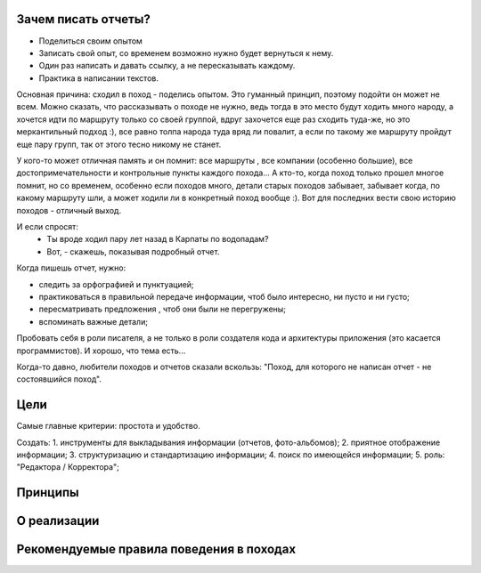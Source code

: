 Зачем писать отчеты?
--------------------

- Поделиться своим опытом
- Записать свой опыт, со временем возможно нужно будет вернуться к нему.
- Один раз написать и давать ссылку, а не пересказывать каждому.
- Практика в написании текстов.

Основная причина: сходил в поход - поделись опытом. Это гуманный принцип, поэтому подойти он может не всем. Можно сказать, что рассказывать о походе не нужно, ведь тогда в это место будут ходить много народу, а хочется идти по маршруту только со своей группой, вдруг захочется еще раз сходить туда-же, но это меркантильный подход :), все равно толпа народа туда вряд ли повалит, а если по такому же маршруту пройдут еще пару групп, так от этого тесно никому не станет.

У кого-то может отличная память и он помнит: все маршруты , все компании (особенно большие), все достопримечательности и контрольные пункты каждого похода... А кто-то, когда поход только прошел многое помнит, но со временем, особенно если походов много, детали старых походов забывает, забывает когда, по какому маршруту шли, а может ходили ли в конкретный поход вообще :). Вот для последних вести свою историю походов - отличный выход.

И если спросят: 
 - Ты вроде ходил пару лет назад в Карпаты по водопадам?
 - Вот, - скажешь, показывая подробный отчет. 

Когда пишешь отчет, нужно:

- следить за орфографией и пунктуацией;
- практиковаться в правильной передаче информации, чтоб было интересно, ни пусто и ни густо;
- пересматривать предложения , чтоб они были не перегружены;
- вспоминать важные детали;

Пробовать себя в роли писателя, а не только в роли создателя кода и архитектуры приложения (это касается программистов). И хорошо, что тема есть...

Когда-то давно, любители походов и отчетов сказали вскользь: "Поход, для которого не написан отчет - не состоявшийся поход". 

Цели
----

Самые главные критерии: простота и удобство.

Создать:
1. инструменты для выкладывания информации (отчетов, фото-альбомов);
2. приятное отображение информации;
3. структуризацию и стандартизацию информации;
4. поиск по имеющейся информации;
5. роль: "Редактора / Корректора";

Принципы
--------
О реализации
------------
Рекомендуемые правила поведения в походах
-----------------------------------------
